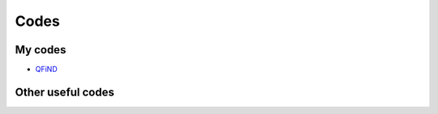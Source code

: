 Codes
========================

My codes
----------------------------------

* `QFiND <https://github.com/htkhsh/QFiND>`__


Other useful codes
----------------------------------